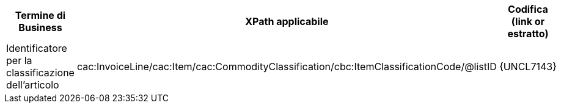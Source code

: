 
[cols="2,3,3", options="header"]
|===
|Termine di Business
|XPath applicabile
|Codifica (link or estratto)

| Identificatore per la classificazione dell'articolo
| cac:InvoiceLine/cac:Item/cac:CommodityClassification/cbc:ItemClassificationCode/@listID
| {UNCL7143}

|===
